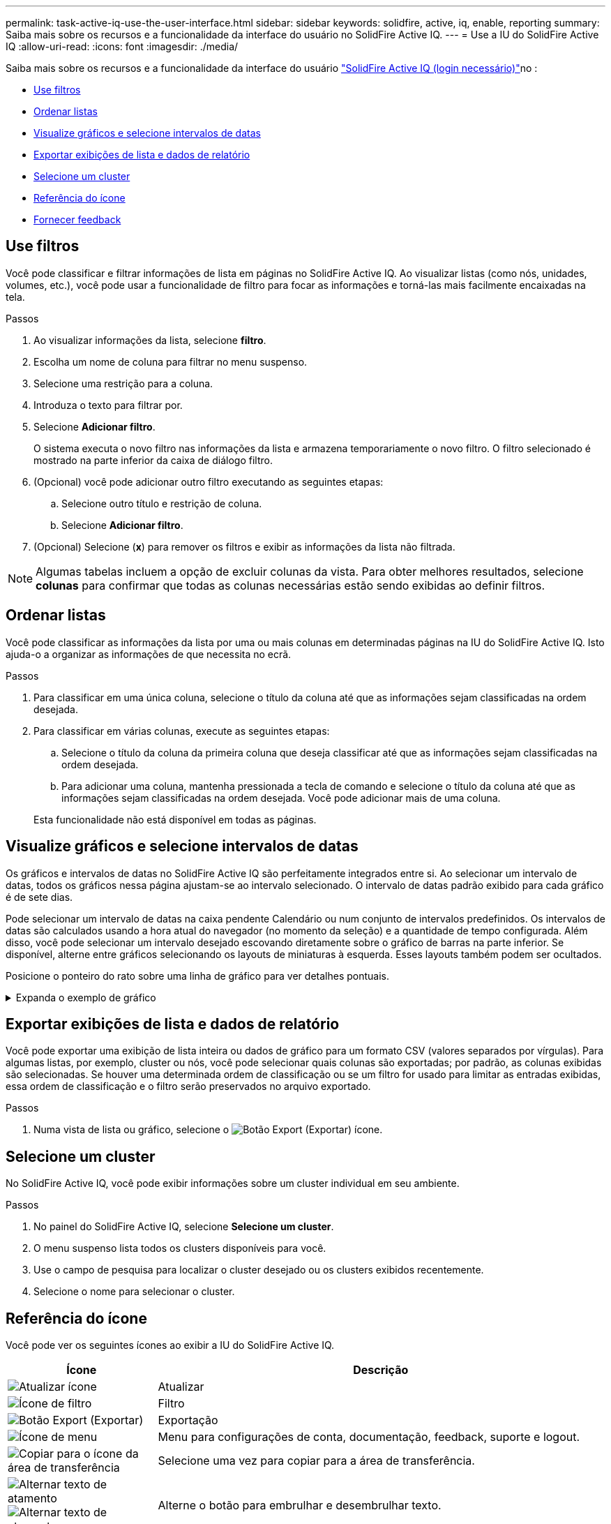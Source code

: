 ---
permalink: task-active-iq-use-the-user-interface.html 
sidebar: sidebar 
keywords: solidfire, active, iq, enable, reporting 
summary: Saiba mais sobre os recursos e a funcionalidade da interface do usuário no SolidFire Active IQ. 
---
= Use a IU do SolidFire Active IQ
:allow-uri-read: 
:icons: font
:imagesdir: ./media/


[role="lead"]
Saiba mais sobre os recursos e a funcionalidade da interface do usuário link:https://activeiq.solidfire.com/["SolidFire Active IQ (login necessário)"^]no :

* <<Use filtros>>
* <<Ordenar listas>>
* <<Visualize gráficos e selecione intervalos de datas>>
* <<Exportar exibições de lista e dados de relatório>>
* <<Selecione um cluster>>
* <<Referência do ícone>>
* <<Fornecer feedback>>




== Use filtros

Você pode classificar e filtrar informações de lista em páginas no SolidFire Active IQ. Ao visualizar listas (como nós, unidades, volumes, etc.), você pode usar a funcionalidade de filtro para focar as informações e torná-las mais facilmente encaixadas na tela.

.Passos
. Ao visualizar informações da lista, selecione *filtro*.
. Escolha um nome de coluna para filtrar no menu suspenso.
. Selecione uma restrição para a coluna.
. Introduza o texto para filtrar por.
. Selecione *Adicionar filtro*.
+
O sistema executa o novo filtro nas informações da lista e armazena temporariamente o novo filtro. O filtro selecionado é mostrado na parte inferior da caixa de diálogo filtro.

. (Opcional) você pode adicionar outro filtro executando as seguintes etapas:
+
.. Selecione outro título e restrição de coluna.
.. Selecione *Adicionar filtro*.


. (Opcional) Selecione (*x*) para remover os filtros e exibir as informações da lista não filtrada.



NOTE: Algumas tabelas incluem a opção de excluir colunas da vista. Para obter melhores resultados, selecione *colunas* para confirmar que todas as colunas necessárias estão sendo exibidas ao definir filtros.



== Ordenar listas

Você pode classificar as informações da lista por uma ou mais colunas em determinadas páginas na IU do SolidFire Active IQ. Isto ajuda-o a organizar as informações de que necessita no ecrã.

.Passos
. Para classificar em uma única coluna, selecione o título da coluna até que as informações sejam classificadas na ordem desejada.
. Para classificar em várias colunas, execute as seguintes etapas:
+
.. Selecione o título da coluna da primeira coluna que deseja classificar até que as informações sejam classificadas na ordem desejada.
.. Para adicionar uma coluna, mantenha pressionada a tecla de comando e selecione o título da coluna até que as informações sejam classificadas na ordem desejada. Você pode adicionar mais de uma coluna.


+
Esta funcionalidade não está disponível em todas as páginas.





== Visualize gráficos e selecione intervalos de datas

Os gráficos e intervalos de datas no SolidFire Active IQ são perfeitamente integrados entre si. Ao selecionar um intervalo de datas, todos os gráficos nessa página ajustam-se ao intervalo selecionado. O intervalo de datas padrão exibido para cada gráfico é de sete dias.

Pode selecionar um intervalo de datas na caixa pendente Calendário ou num conjunto de intervalos predefinidos. Os intervalos de datas são calculados usando a hora atual do navegador (no momento da seleção) e a quantidade de tempo configurada. Além disso, você pode selecionar um intervalo desejado escovando diretamente sobre o gráfico de barras na parte inferior. Se disponível, alterne entre gráficos selecionando os layouts de miniaturas à esquerda. Esses layouts também podem ser ocultados.

Posicione o ponteiro do rato sobre uma linha de gráfico para ver detalhes pontuais.

.Expanda o exemplo de gráfico
[%collapsible]
====
image:graphs_and_date_ranges.PNG["Gráficos e intervalos de datas"]

====


== Exportar exibições de lista e dados de relatório

Você pode exportar uma exibição de lista inteira ou dados de gráfico para um formato CSV (valores separados por vírgulas). Para algumas listas, por exemplo, cluster ou nós, você pode selecionar quais colunas são exportadas; por padrão, as colunas exibidas são selecionadas. Se houver uma determinada ordem de classificação ou se um filtro for usado para limitar as entradas exibidas, essa ordem de classificação e o filtro serão preservados no arquivo exportado.

.Passos
. Numa vista de lista ou gráfico, selecione o image:export_button.PNG["Botão Export (Exportar)"] ícone.




== Selecione um cluster

No SolidFire Active IQ, você pode exibir informações sobre um cluster individual em seu ambiente.

.Passos
. No painel do SolidFire Active IQ, selecione *Selecione um cluster*.
. O menu suspenso lista todos os clusters disponíveis para você.
. Use o campo de pesquisa para localizar o cluster desejado ou os clusters exibidos recentemente.
. Selecione o nome para selecionar o cluster.




== Referência do ícone

Você pode ver os seguintes ícones ao exibir a IU do SolidFire Active IQ.

[cols="25,75"]
|===
| Ícone | Descrição 


 a| 
image:refresh.PNG["Atualizar ícone"]
| Atualizar 


 a| 
image:filter.PNG["Ícone de filtro"]
| Filtro 


 a| 
image:export_button.PNG["Botão Export (Exportar)"]
| Exportação 


 a| 
image:menu.PNG["Ícone de menu"]
| Menu para configurações de conta, documentação, feedback, suporte e logout. 


 a| 
image:copy.PNG["Copiar para o ícone da área de transferência"]
| Selecione uma vez para copiar para a área de transferência. 


 a| 
image:wrap_toggle.PNG["Alternar texto de atamento"] image:unwrap_toggle.PNG["Alternar texto de atamento"]
| Alterne o botão para embrulhar e desembrulhar texto. 


 a| 
image:more_information.PNG["Ícone de mais informações"]
| Mais informações. Selecione para outras opções. 


 a| 
image:more_details.PNG["Ícone mais detalhes"]
| Selecione para obter mais detalhes. image:description.PNG["Descrição"] 
|===


== Fornecer feedback

Você pode ajudar a melhorar a IU do SolidFire Active IQ e resolver quaisquer problemas de IU usando a opção de feedback de e-mail acessível em toda a IU.

.Passos
. Em qualquer página da IU, selecione o image:menu.PNG["Ícone de menu"] ícone e selecione *Feedback*.
. Insira as informações relevantes no corpo da mensagem do e-mail.
. Anexe quaisquer capturas de tela úteis.
. Selecione *Enviar*.




== Encontre mais informações

https://www.netapp.com/support-and-training/documentation/["Documentação do produto NetApp"^]
